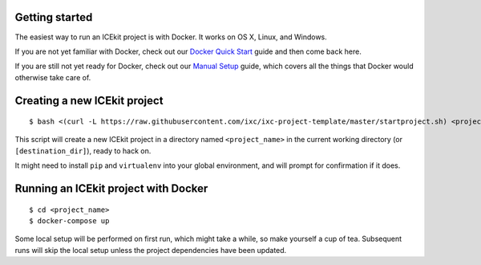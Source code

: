 Getting started
===============

The easiest way to run an ICEkit project is with Docker. It works on OS
X, Linux, and Windows.

If you are not yet familiar with Docker, check out our `Docker Quick
Start <https://github.com/ic-labs/django-icekit/docs/docker-quick-start.md>`__
guide and then come back here.

If you are still not yet ready for Docker, check out our `Manual
Setup <https://github.com/ic-labs/django-icekit/docs/manual-setup-guide.md>`__
guide, which covers all the things that Docker would otherwise take care
of.

Creating a new ICEkit project
=============================

::

    $ bash <(curl -L https://raw.githubusercontent.com/ixc/ixc-project-template/master/startproject.sh) <project_name> [destination_dir]

This script will create a new ICEkit project in a directory named
``<project_name>`` in the current working directory (or
``[destination_dir]``), ready to hack on.

It might need to install ``pip`` and ``virtualenv`` into your global
environment, and will prompt for confirmation if it does.

Running an ICEkit project with Docker
=====================================

::

    $ cd <project_name>
    $ docker-compose up

Some local setup will be performed on first run, which might take a
while, so make yourself a cup of tea. Subsequent runs will skip the
local setup unless the project dependencies have been updated.


